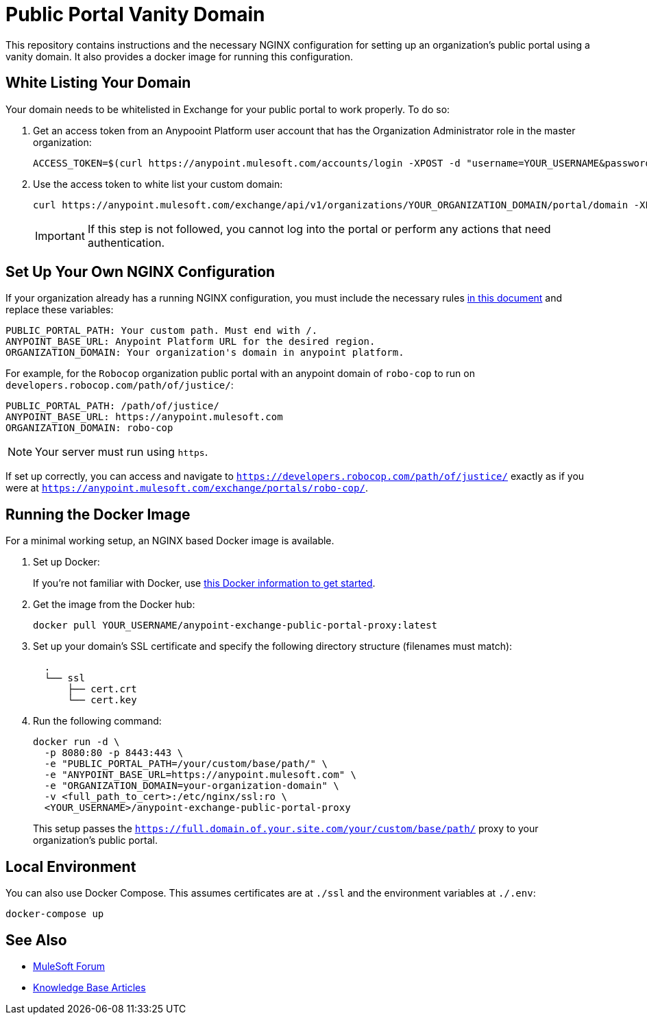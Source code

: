 = Public Portal Vanity Domain

This repository contains instructions and the necessary NGINX configuration for setting up an organization's public portal using a vanity domain. It also provides a docker image for running this configuration.

== White Listing Your Domain

Your domain needs to be whitelisted in Exchange for your public portal to work properly. To do so:

. Get an access token from an Anypooint Platform user account that has the Organization Administrator role in the master organization:
+
[source,console,linenums]
----
ACCESS_TOKEN=$(curl https://anypoint.mulesoft.com/accounts/login -XPOST -d "username=YOUR_USERNAME&password=YOUR_PASSWORD" | jq -r ".access_token")
----
+
. Use the access token to white list your custom domain:
+
[source,console]
----
curl https://anypoint.mulesoft.com/exchange/api/v1/organizations/YOUR_ORGANIZATION_DOMAIN/portal/domain -XPUT -d "your.custom.domain" -H "content-type: text/plain" -H "authorization: bearer
----
+
IMPORTANT: If this step is not followed, you cannot log into the portal or perform any actions that need authentication.

== Set Up Your Own NGINX Configuration

If your organization already has a running NGINX configuration, you must include the necessary rules https://github.com/mulesoft-labs/anypoint-exchange-public-portal-proxy-image/blob/master/config/nginx.conf.template#L11-L30[in this document] and replace these variables: 

[source,console,linenums]
----
PUBLIC_PORTAL_PATH: Your custom path. Must end with /.
ANYPOINT_BASE_URL: Anypoint Platform URL for the desired region.
ORGANIZATION_DOMAIN: Your organization's domain in anypoint platform.
----

For example, for the `Robocop` organization public portal with an anypoint domain of `robo-cop` to run on `developers.robocop.com/path/of/justice/`:

[source,console,linenums]
----
PUBLIC_PORTAL_PATH: /path/of/justice/
ANYPOINT_BASE_URL: https://anypoint.mulesoft.com
ORGANIZATION_DOMAIN: robo-cop
----

NOTE: Your server must run using `https`.

If set up correctly, you can access and navigate to `https://developers.robocop.com/path/of/justice/` exactly as if you were at `https://anypoint.mulesoft.com/exchange/portals/robo-cop/`.


== Running the Docker Image

For a minimal working setup, an NGINX based Docker image is available.

. Set up Docker:
+
If you're not familiar with Docker,  use https://docs.docker.com/get-started/[this Docker information to get started].
+
. Get the image from the Docker hub:
+
[source,console,linenums]
----
docker pull YOUR_USERNAME/anypoint-exchange-public-portal-proxy:latest
----
+
. Set up your domain's SSL certificate and specify the following directory structure (filenames must match):
+
[source,console,linenums]
----
  .
  └── ssl
      ├── cert.crt
      └── cert.key
----
+
. Run the following command:
+
[source,console,linenums]
----
docker run -d \
  -p 8080:80 -p 8443:443 \
  -e "PUBLIC_PORTAL_PATH=/your/custom/base/path/" \
  -e "ANYPOINT_BASE_URL=https://anypoint.mulesoft.com" \
  -e "ORGANIZATION_DOMAIN=your-organization-domain" \
  -v <full_path_to_cert>:/etc/nginx/ssl:ro \
  <YOUR_USERNAME>/anypoint-exchange-public-portal-proxy
----
+
This setup passes the `https://full.domain.of.your.site.com/your/custom/base/path/` proxy to your organization's public portal.

== Local Environment

You can also use Docker Compose. This assumes certificates are at `./ssl` and the environment variables at `./.env`:

[source,console]
----
docker-compose up
----

== See Also

* https://forums.mulesoft.com[MuleSoft Forum]
* https://support.mulesoft.com/s/knowledge[Knowledge Base Articles]